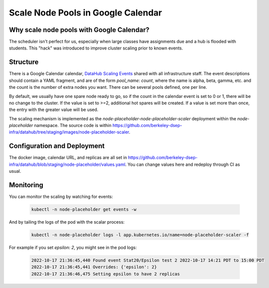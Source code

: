 .. _howto/calendar-scheduler:

===================================
Scale Node Pools in Google Calendar
===================================


Why scale node pools with Google Calendar?
==========================================

The scheduler isn't perfect for us, especially when large classes have assignments due and a hub is flooded with students. This "hack" was introduced to improve cluster scaling prior to known events.

Structure
=========
There is a Google Calendar calendar, `DataHub Scaling Events <https://calendar.google.com/calendar/embed?src=c_s47m3m1nuj3s81187k3b2b5s5o%40group.calendar.google.com&ctz=America%2FLos_Angeles>`_ shared with all infrastructure staff. The event descriptions should contain a YAML fragment, and are of the form `pool_name: count`, where the name is alpha, beta, gamma, etc. and the count is the number of extra nodes you want. There can be several pools defined, one per line.

By default, we usually have one spare node ready to go, so if the count in the calendar event is set to 0 or 1, there will be no change to the cluster. If the value is set to >=2, additional hot spares will be created. If a value is set more than once, the entry with the greater value will be used.

The scaling mechanism is implemented as the `node-placeholder-node-placeholder-scaler` deployment within the `node-placeholder` namespace. The source code is within https://github.com/berkeley-dsep-infra/datahub/tree/staging/images/node-placeholder-scaler.

Configuration and Deployment
============================
The docker image, calendar URL, and replicas are all set in https://github.com/berkeley-dsep-infra/datahub/blob/staging/node-placeholder/values.yaml. You can change values here and redeploy through CI as usual.

Monitoring
==========
You can monitor the scaling by watching for events:

   .. code:: bash

      kubectl -n node-placeholder get events -w

And by tailing the logs of the pod with the scalar process:

   .. code:: bash

      kubectl -n node-placeholder logs -l app.kubernetes.io/name=node-placeholder-scaler -f

For example if you set `epsilon: 2`, you might see in the pod logs:

   .. code:: bash

      2022-10-17 21:36:45,440 Found event Stat20/Epsilon test 2 2022-10-17 14:21 PDT to 15:00 PDT
      2022-10-17 21:36:45,441 Overrides: {'epsilon': 2}
      2022-10-17 21:36:46,475 Setting epsilon to have 2 replicas
